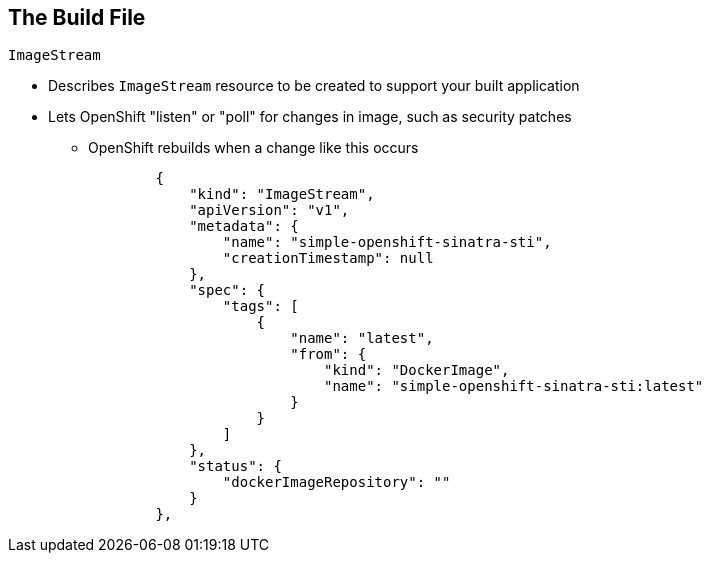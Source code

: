 :scrollbar:
:data-uri:

== The Build File

.`ImageStream`

* Describes `ImageStream` resource to be created to support your built application
* Lets OpenShift "listen" or "poll" for changes in image, such as security patches
** OpenShift rebuilds when a change like this occurs
+
[source,json]
----
        {
            "kind": "ImageStream",
            "apiVersion": "v1",
            "metadata": {
                "name": "simple-openshift-sinatra-sti",
                "creationTimestamp": null
            },
            "spec": {
                "tags": [
                    {
                        "name": "latest",
                        "from": {
                            "kind": "DockerImage",
                            "name": "simple-openshift-sinatra-sti:latest"
                        }
                    }
                ]
            },
            "status": {
                "dockerImageRepository": ""
            }
        },

----


ifdef::showscript[]

=== Transcript

The `ImageStream` section describes the `ImageStream` resource to be created to support your built application.

Using `ImageStreams` lets your OpenShift "listen" or "poll" for changes in the image, such as security patches, and rebuild when a change like this occurs.

endif::showscript[]

